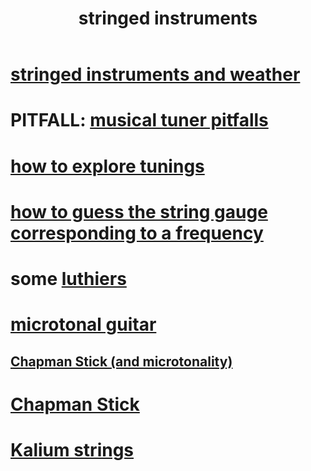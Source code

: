 :PROPERTIES:
:ID:       8162b9cf-5f7a-49ac-8717-01e5586612fc
:END:
#+title: stringed instruments
* [[https://github.com/JeffreyBenjaminBrown/public_notes_with_github-navigable_links/blob/master/guitars_and_humidity.org][stringed instruments and weather]]
* PITFALL: [[https://github.com/JeffreyBenjaminBrown/public_notes_with_github-navigable_links/blob/master/musical_tuner_pitfalls.org][musical tuner pitfalls]]
* [[https://github.com/JeffreyBenjaminBrown/public_notes_with_github-navigable_links/blob/master/how_to_explore_tunings.org][how to explore tunings]]
* [[https://github.com/JeffreyBenjaminBrown/public_notes_with_github-navigable_links/blob/master/how_to_guess_the_string_gauge_corresponding_to_a_frequency.org][how to guess the string gauge corresponding to a frequency]]
* some [[https://github.com/JeffreyBenjaminBrown/public_notes_with_github-navigable_links/blob/master/luthiers.org][luthiers]]
* [[https://github.com/JeffreyBenjaminBrown/public_notes_with_github-navigable_links/blob/master/microtonal_guitar.org][microtonal guitar]]
** [[https://github.com/JeffreyBenjaminBrown/public_notes_with_github-navigable_links/blob/master/microtonal_chapman_stick.org][Chapman Stick (and microtonality)]]
* [[https://github.com/JeffreyBenjaminBrown/public_notes_with_github-navigable_links/blob/master/microtonal_chapman_stick.org][Chapman Stick]]
* [[https://github.com/JeffreyBenjaminBrown/public_notes_with_github-navigable_links/blob/master/kalium_strings.org][Kalium strings]]
